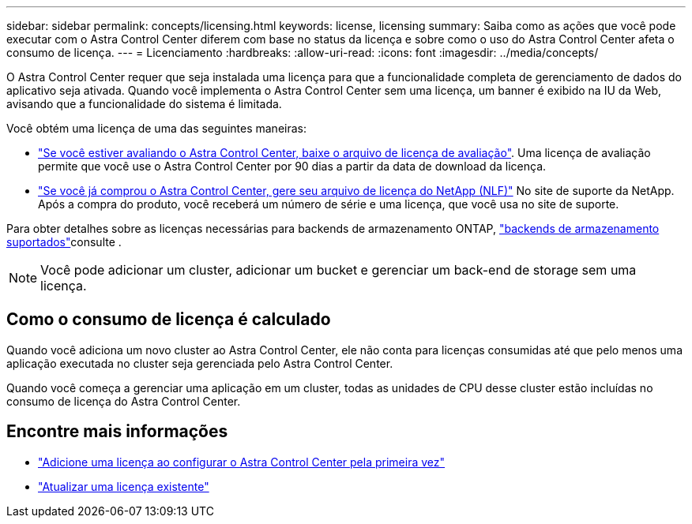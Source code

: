 ---
sidebar: sidebar 
permalink: concepts/licensing.html 
keywords: license, licensing 
summary: Saiba como as ações que você pode executar com o Astra Control Center diferem com base no status da licença e sobre como o uso do Astra Control Center afeta o consumo de licença. 
---
= Licenciamento
:hardbreaks:
:allow-uri-read: 
:icons: font
:imagesdir: ../media/concepts/


[role="lead"]
O Astra Control Center requer que seja instalada uma licença para que a funcionalidade completa de gerenciamento de dados do aplicativo seja ativada. Quando você implementa o Astra Control Center sem uma licença, um banner é exibido na IU da Web, avisando que a funcionalidade do sistema é limitada.

Você obtém uma licença de uma das seguintes maneiras:

* link:https://mysupport.netapp.com/site/downloads/evaluation/astra-control-center["Se você estiver avaliando o Astra Control Center, baixe o arquivo de licença de avaliação"^]. Uma licença de avaliação permite que você use o Astra Control Center por 90 dias a partir da data de download da licença.
* link:https://mysupport.netapp.com/site/["Se você já comprou o Astra Control Center, gere seu arquivo de licença do NetApp (NLF)"^] No site de suporte da NetApp. Após a compra do produto, você receberá um número de série e uma licença, que você usa no site de suporte.


Para obter detalhes sobre as licenças necessárias para backends de armazenamento ONTAP, link:../get-started/requirements.html["backends de armazenamento suportados"]consulte .


NOTE: Você pode adicionar um cluster, adicionar um bucket e gerenciar um back-end de storage sem uma licença.



== Como o consumo de licença é calculado

Quando você adiciona um novo cluster ao Astra Control Center, ele não conta para licenças consumidas até que pelo menos uma aplicação executada no cluster seja gerenciada pelo Astra Control Center.

Quando você começa a gerenciar uma aplicação em um cluster, todas as unidades de CPU desse cluster estão incluídas no consumo de licença do Astra Control Center.



== Encontre mais informações

* link:../get-started/setup_overview.html#add-a-license-for-astra-control-center["Adicione uma licença ao configurar o Astra Control Center pela primeira vez"]
* link:../use/update-licenses.html["Atualizar uma licença existente"]


